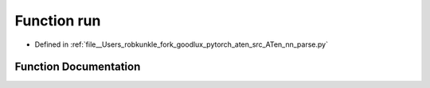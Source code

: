 .. _function_nn_parse__run:

Function run
============

- Defined in :ref:`file__Users_robkunkle_fork_goodlux_pytorch_aten_src_ATen_nn_parse.py`


Function Documentation
----------------------


.. doxygenfunction:: nn_parse::run
